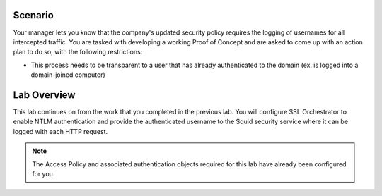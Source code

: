 .. role:: red
.. role:: bred

Scenario
================================================================================

Your manager lets you know that the company's updated security policy requires the logging of usernames for all intercepted traffic. You are tasked with developing a working Proof of Concept and are asked to come up with an action plan to do so, with the following restrictions:

-  This process needs to be transparent to a user that has already authenticated to the domain (ex. is logged into a domain-joined computer)


Lab Overview
================================================================================

This lab continues on from the work that you completed in the previous lab. You will configure SSL Orchestrator to enable NTLM authentication and provide the authenticated username to the Squid security service where it can be logged with each HTTP request.

.. note::
   The Access Policy and associated authentication objects required for this lab have already been configured for you.

